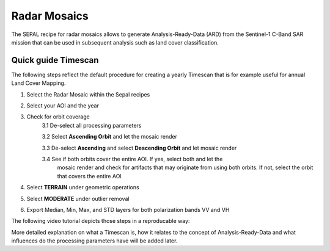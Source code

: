 Radar Mosaics
*************

The SEPAL recipe for radar mosaics allows to generate Analysis-Ready-Data (ARD) from
the Sentinel-1 C-Band SAR mission that can be used in subsequent analysis
such as land cover classification.

Quick guide Timescan
====================

The following steps reflect the default procedure for creating
a yearly Timescan that is for example useful for annual Land Cover Mapping.

1. Select the Radar Mosaic within the Sepal recipes
2. Select your AOI and the year
3. Check for orbit coverage
    3.1 De-select all processing parameters

    3.2 Select **Ascending Orbit** and let the mosaic render

    3.3 De-select **Ascending** and select **Descending Orbit** and let mosaic render

    3.4 See if both orbits cover the entire AOI. If yes, select both and let the
        mosaic render and check for artifacts that may originate from using
        both orbits. If not, select the orbit that covers the entire AOI

4. Select **TERRAIN** under geometric operations
5. Select **MODERATE** under outlier removal
6. Export Median, Min, Max, and STD layers for both polarization bands VV and VH

The following video tutorial depicts those steps in a reproducable way:

.. youtube lip8C4tq7ig
    :height: 315
    :width: 560
    :align: start

More detailed explanation on what a Timescan is, how it relates to the concept of Analysis-Ready-Data
and what influences do the processing parameters have will be added later.